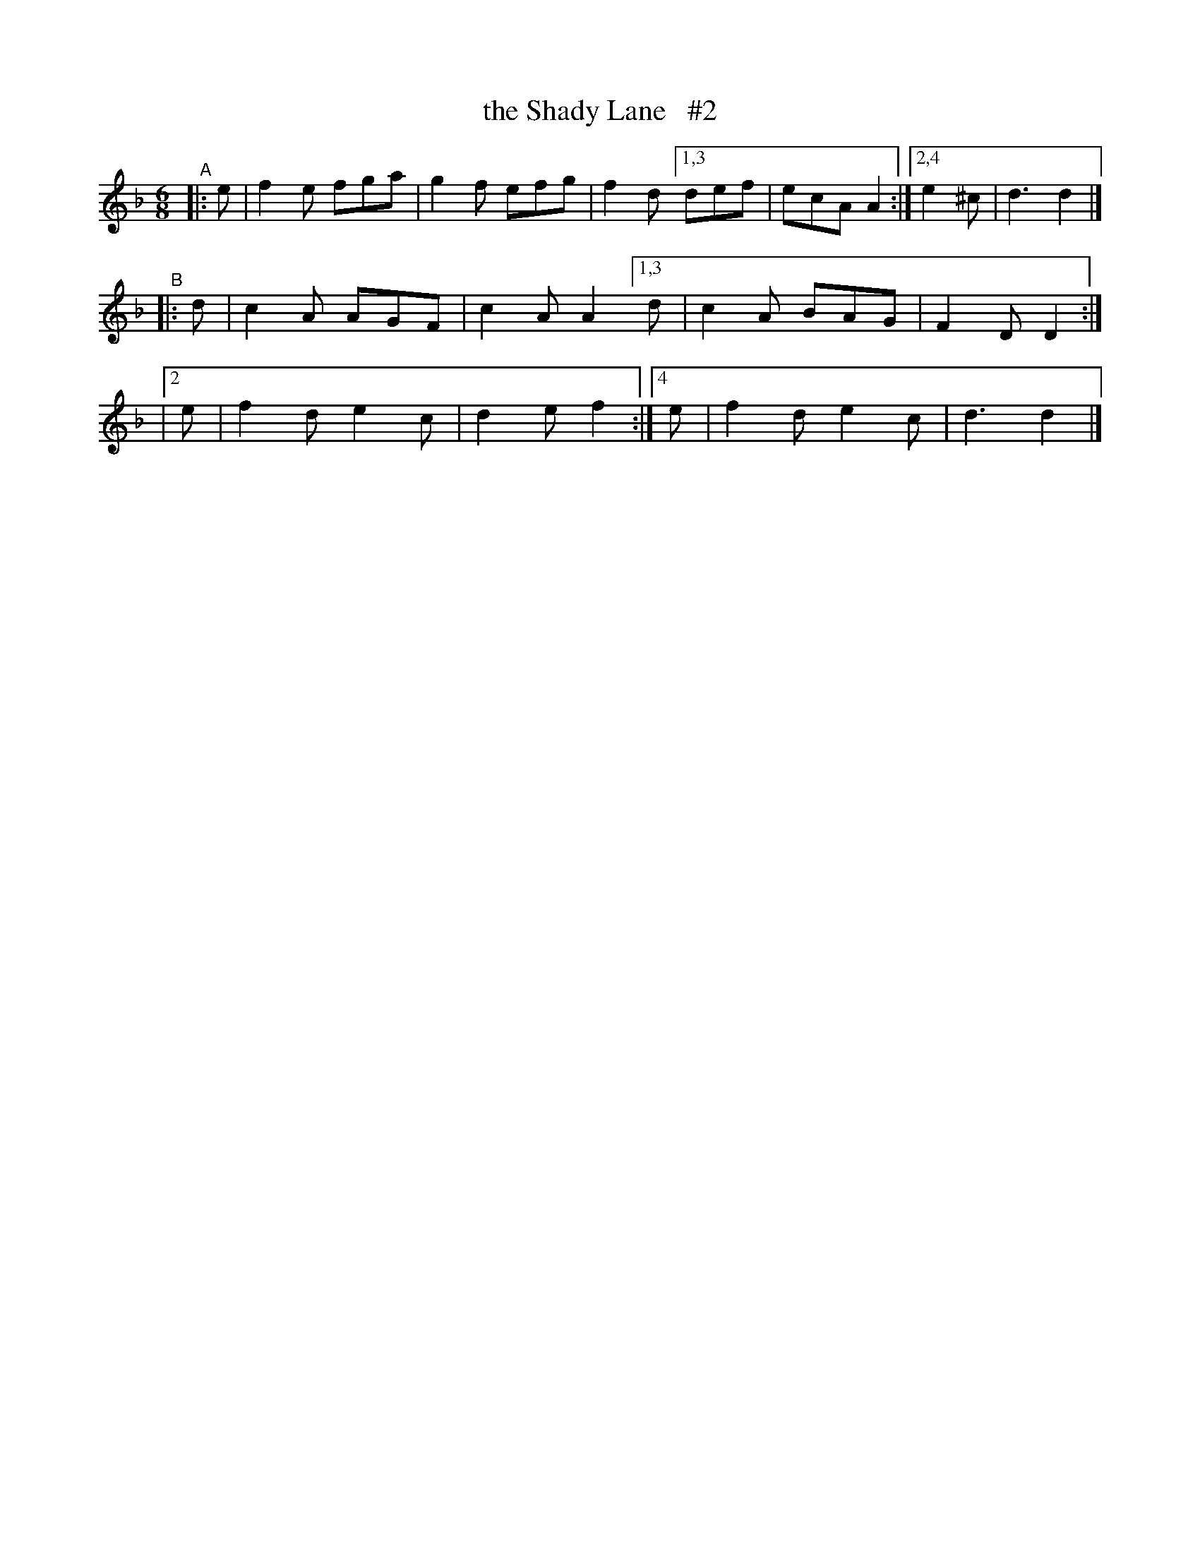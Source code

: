 X: 409
T: the Shady Lane   #2
B: Francis O'Neill: "The Dance Music of Ireland" (1907) #409
R: single jig
%S: s:3 b:13(5+4+4)
Z: Frank Nordberg - http://www.musicaviva.com
F: http://www.musicaviva.com/abc/tunes/ireland/oneill-1001/0409/oneill-1001-0409-1.abc
N: Compacted via repeats and multiple endings [JC]
M: 6/8
L: 1/8
K: Dm
"^A"|: e | f2e fga | g2f efg | f2d \
[1,3 def | ecA A2 :|[2,4 e2^c | d3 d2 |]
"^B"|: d | c2A AGF | c2A A2 [1,3 d | c2A BAG | F2D D2 :|
|[2 e | f2d e2c | d2e f2 :|[4 e | f2d e2c | d3 d2 |]
